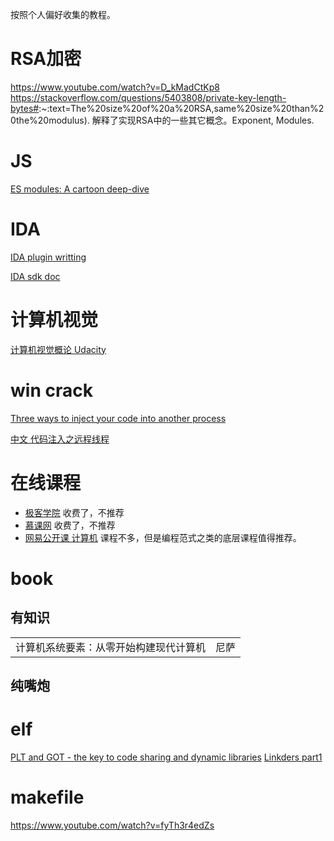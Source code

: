 按照个人偏好收集的教程。

* RSA加密
https://www.youtube.com/watch?v=D_kMadCtKp8 
https://stackoverflow.com/questions/5403808/private-key-length-bytes#:~:text=The%20size%20of%20a%20RSA,same%20size%20than%20the%20modulus). 解释了实现RSA中的一些其它概念。Exponent, Modules.

* JS
[[https://hacks.mozilla.org/2018/03/es-modules-a-cartoon-deep-dive/][ES modules: A cartoon deep-dive]]

* IDA
[[http://www.binarypool.com/idapluginwriting/][IDA plugin writting]]

[[http://www.openrce.org/reference_library/ida_sdk][IDA sdk doc]]

* 计算机视觉
[[https://cn.udacity.com/course/introduction-to-computer-vision--ud810][计算机视觉概论 Udacity]]

* win crack
[[https://www.codeproject.com/Articles/4610/Three-Ways-to-Inject-Your-Code-into-Another-Proces][Three ways to inject your code into another process]]

[[https://www.cnblogs.com/BoyXiao/archive/2011/08/11/2134367.html][中文 代码注入之远程线程]]

* 在线课程
- [[http://www.jikexueyuan.com][极客学院]]
  收费了，不推荐
- [[https://www.imooc.com][慕课网]]
  收费了，不推荐
- [[https://open.163.com/ocw/#computer][网易公开课 计算机]]
  课程不多，但是编程范式之类的底层课程值得推荐。
  
* book
** 有知识
| 计算机系统要素：从零开始构建现代计算机 | 尼萨 |
** 纯嘴炮
* elf
  [[https://www.technovelty.org/linux/plt-and-got-the-key-to-code-sharing-and-dynamic-libraries.html][PLT and GOT - the key to code sharing and dynamic libraries]]
  [[https://www.airs.com/blog/archives/38][Linkders part1]]

* makefile
https://www.youtube.com/watch?v=fyTh3r4edZs
